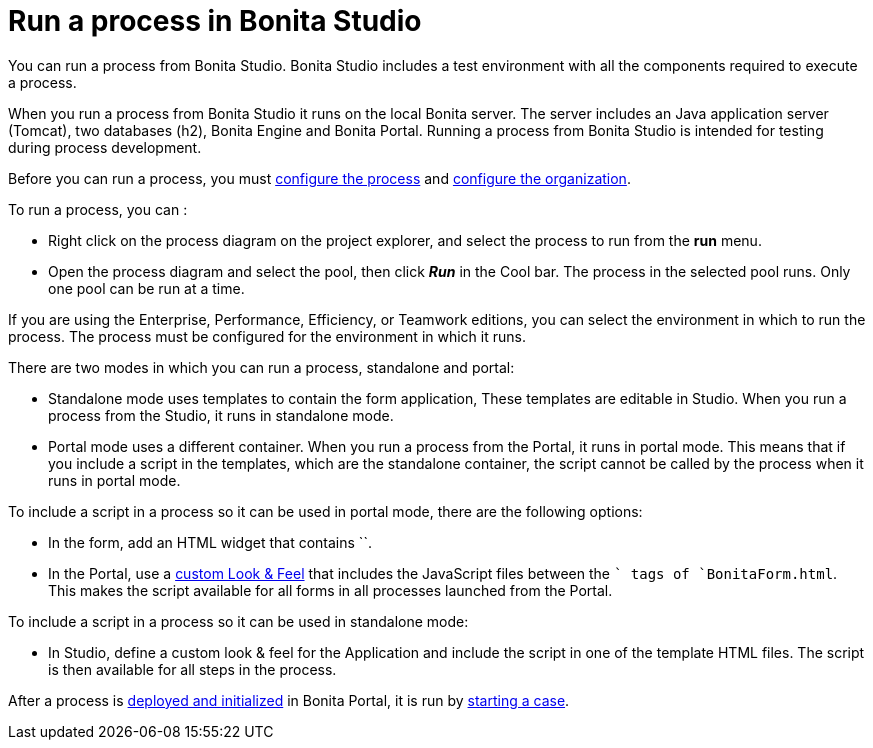 = Run a process in Bonita Studio

You can run a process from Bonita Studio.
Bonita Studio includes a test environment with all the components required to execute a process.

When you run a process from Bonita Studio it runs on the local Bonita server.
The server includes an Java application server (Tomcat), two databases (h2), Bonita Engine and Bonita Portal.
Running a process from Bonita Studio is intended for testing during process development.

Before you can run a process, you must xref:configuring-a-process.adoc[configure the process] and xref:organization-management-in-bonita-bpm-studio.adoc[configure the organization].

To run a process, you can :

* Right click on the process diagram on the project explorer, and select the process to run from the *run* menu.
* Open the process diagram and select the pool, then click *_Run_* in the Cool bar.
The process in the selected pool runs.
Only one pool can be run at a time.

If you are using the Enterprise, Performance, Efficiency, or Teamwork editions, you can select the environment in which to run the process.
The  process must be configured for the environment in which it runs.

There are two modes in which you can run a process, standalone and portal:

* Standalone mode uses templates to contain the form application, These templates are editable in Studio.
When you run a process from the Studio, it runs in standalone mode.
* Portal mode uses a different container.
When you run a process from the Portal, it runs in portal mode.
This means that if you include a script in the templates, which are the standalone container, the script cannot be called by the process when it runs in portal mode.

To include a script in a process so it can be used in portal mode, there are the following options:

* In the form, add an HTML widget that contains ``.
* In the Portal, use a xref:managing-look-feel.adoc[custom Look & Feel] that includes the JavaScript files between the `` tags of `BonitaForm.html`.
This makes the script available for all forms in all processes launched from the Portal.

To include a script in a process so it can be used in standalone mode:

* In Studio, define a custom look & feel for the Application and include the script in one of the template HTML files.
The script is then available for all steps in the process.

After a process is xref:processes.adoc[deployed and initialized] in Bonita Portal, it is run by xref:cases.adoc[starting a case].
